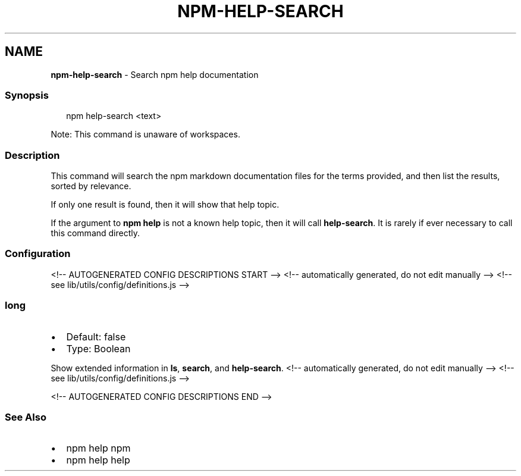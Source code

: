 .TH "NPM\-HELP\-SEARCH" "1" "February 2022" "" ""
.SH "NAME"
\fBnpm-help-search\fR \- Search npm help documentation
.SS Synopsis
.P
.RS 2
.nf
npm help\-search <text>
.fi
.RE
.P
Note: This command is unaware of workspaces\.
.SS Description
.P
This command will search the npm markdown documentation files for the terms
provided, and then list the results, sorted by relevance\.
.P
If only one result is found, then it will show that help topic\.
.P
If the argument to \fBnpm help\fP is not a known help topic, then it will call
\fBhelp\-search\fP\|\.  It is rarely if ever necessary to call this command
directly\.
.SS Configuration
<!\-\- AUTOGENERATED CONFIG DESCRIPTIONS START \-\->
<!\-\- automatically generated, do not edit manually \-\->
<!\-\- see lib/utils/config/definitions\.js \-\->
.SS \fBlong\fP
.RS 0
.IP \(bu 2
Default: false
.IP \(bu 2
Type: Boolean

.RE
.P
Show extended information in \fBls\fP, \fBsearch\fP, and \fBhelp\-search\fP\|\.
<!\-\- automatically generated, do not edit manually \-\->
<!\-\- see lib/utils/config/definitions\.js \-\->

<!\-\- AUTOGENERATED CONFIG DESCRIPTIONS END \-\->

.SS See Also
.RS 0
.IP \(bu 2
npm help npm
.IP \(bu 2
npm help help

.RE
